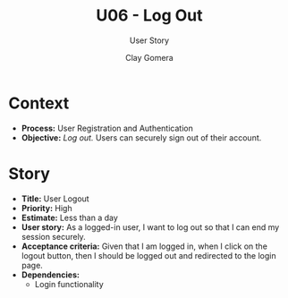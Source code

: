 #+title: U06 - Log Out
#+subtitle: User Story
#+author: Clay Gomera
#+latex_class: article
#+latex_class_options: [letterpaper,12pt]
#+latex_header: \usepackage[margin=1in]{geometry}
#+latex_header: \usepackage{fontspec}
#+latex_header: \setmainfont{Carlito} % or any other font you prefer
#+latex_compiler: xelatex
#+OPTIONS: toc:nil date:nil num:nil

* Context

- *Process:* User Registration and Authentication
- *Objective:* /Log out./ Users can securely sign out of their account.

* Story

- *Title:* User Logout
- *Priority:* High
- *Estimate:* Less than a day
- *User story:* As a logged-in user, I want to log out so that I can end my
  session securely.
- *Acceptance criteria:* Given that I am logged in, when I click on the logout
  button, then I should be logged out and redirected to the login page.
- *Dependencies:*
  - Login functionality
